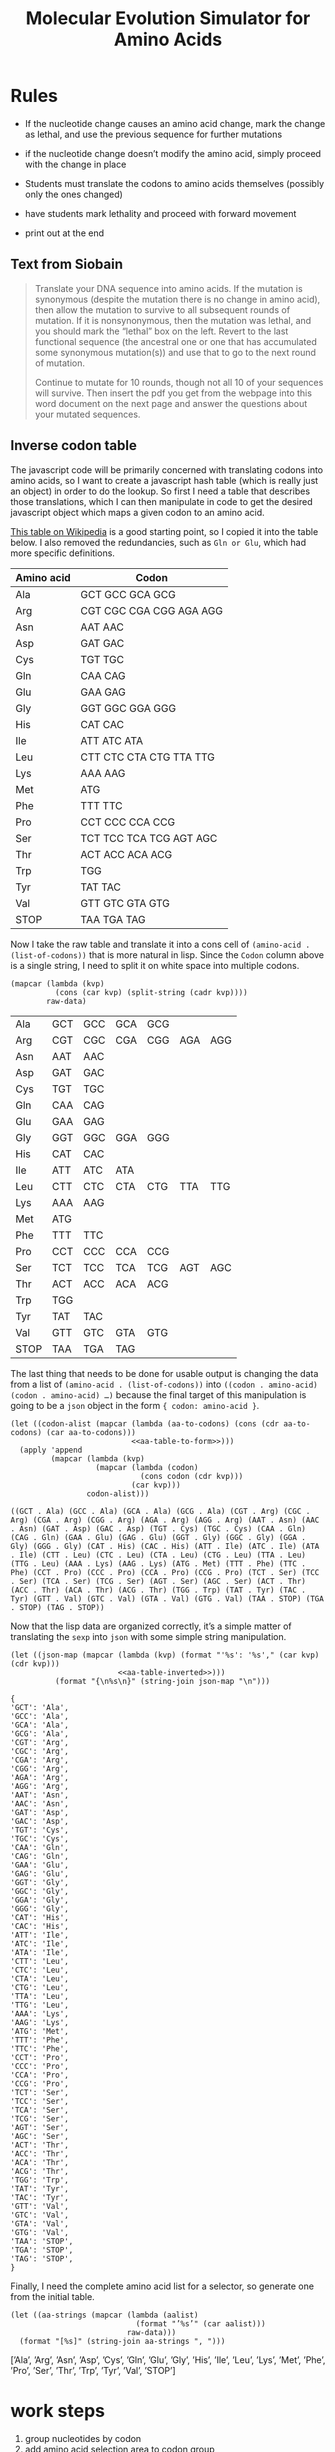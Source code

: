 #+title: Molecular Evolution Simulator for Amino Acids
#+STARTUP: content hideblocks

* Rules
- If the nucleotide change causes an amino acid change, mark the change as lethal, and use the previous sequence for further mutations
- if the nucleotide change doesn’t modify the amino acid, simply proceed with the change in place

- Students must translate the codons to amino acids themselves (possibly only the ones changed)
- have students mark lethality and proceed with forward movement
- print out at the end

** Text from Siobain
#+begin_quote
Translate your DNA sequence into amino acids.  If the mutation is synonymous (despite the mutation there is no change in amino acid), then allow the mutation to survive to all subsequent rounds of mutation.  If it is nonsynonymous, then the mutation was lethal, and you should mark the “lethal” box on the left.  Revert to the last functional sequence (the ancestral one or one that has accumulated some synonymous mutation(s)) and use that to go to the next round of mutation.

Continue to mutate for 10 rounds, though not all 10 of your sequences will survive.  Then insert the pdf you get from the webpage into this word document on the next page and answer the questions about your mutated sequences.
#+end_quote

** Inverse codon table
:PROPERTIES:
:header-args: :noweb yes
:END:

The javascript code will be primarily concerned with translating codons into amino acids, so I want to create a javascript hash table (which is really just an object) in order to do the lookup. So first I need a table that describes those translations, which I can then manipulate in code to get the desired javascript object which maps a given codon to an amino acid.

[[https://en.wikipedia.org/wiki/DNA_and_RNA_codon_tables#Inverse_DNA_codon_table][This table on Wikipedia]] is a good starting point, so I copied it into the table below. I also removed the redundancies, such as =Gln or Glu=, which had more specific definitions.

#+name: amino-acid-to-codon
| Amino acid | Codon                   |
|------------+-------------------------|
| Ala        | GCT GCC GCA GCG         |
| Arg        | CGT CGC CGA CGG AGA AGG |
| Asn        | AAT AAC                 |
| Asp        | GAT GAC                 |
| Cys        | TGT TGC                 |
| Gln        | CAA CAG                 |
| Glu        | GAA GAG                 |
| Gly        | GGT GGC GGA GGG         |
| His        | CAT CAC                 |
| Ile        | ATT ATC ATA             |
| Leu        | CTT CTC CTA CTG TTA TTG |
| Lys        | AAA AAG                 |
| Met        | ATG                     |
| Phe        | TTT TTC                 |
| Pro        | CCT CCC CCA CCG         |
| Ser        | TCT TCC TCA TCG AGT AGC |
| Thr        | ACT ACC ACA ACG         |
| Trp        | TGG                     |
| Tyr        | TAT TAC                 |
| Val        | GTT GTC GTA GTG         |
| STOP       | TAA TGA TAG             |

Now I take the raw table and translate it into a cons cell of ~(amino-acid . (list-of-codons))~ that is more natural in lisp. Since the =Codon= column above is a single string, I need to split it on white space into multiple codons.

#+name: aa-table-to-form
#+begin_src elisp :var raw-data=amino-acid-to-codon
  (mapcar (lambda (kvp)
            (cons (car kvp) (split-string (cadr kvp))))
          raw-data)
#+end_src

#+RESULTS: aa-table-to-form
| Ala  | GCT | GCC | GCA | GCG |     |     |
| Arg  | CGT | CGC | CGA | CGG | AGA | AGG |
| Asn  | AAT | AAC |     |     |     |     |
| Asp  | GAT | GAC |     |     |     |     |
| Cys  | TGT | TGC |     |     |     |     |
| Gln  | CAA | CAG |     |     |     |     |
| Glu  | GAA | GAG |     |     |     |     |
| Gly  | GGT | GGC | GGA | GGG |     |     |
| His  | CAT | CAC |     |     |     |     |
| Ile  | ATT | ATC | ATA |     |     |     |
| Leu  | CTT | CTC | CTA | CTG | TTA | TTG |
| Lys  | AAA | AAG |     |     |     |     |
| Met  | ATG |     |     |     |     |     |
| Phe  | TTT | TTC |     |     |     |     |
| Pro  | CCT | CCC | CCA | CCG |     |     |
| Ser  | TCT | TCC | TCA | TCG | AGT | AGC |
| Thr  | ACT | ACC | ACA | ACG |     |     |
| Trp  | TGG |     |     |     |     |     |
| Tyr  | TAT | TAC |     |     |     |     |
| Val  | GTT | GTC | GTA | GTG |     |     |
| STOP | TAA | TGA | TAG |     |     |     |

The last thing that needs to be done for usable output is changing the data from a list of ~(amino-acid . (list-of-codons))~ into ~((codon . amino-acid) (codon . amino-acid) …)~ because the final target of this manipulation is going to be a =json= object in the form ~{ codon: amino-acid }~.

#+name: aa-table-inverted
#+begin_src elisp :var raw-data=amino-acid-to-codon
  (let ((codon-alist (mapcar (lambda (aa-to-codons) (cons (cdr aa-to-codons) (car aa-to-codons)))
                             <<aa-table-to-form>>)))
    (apply 'append
           (mapcar (lambda (kvp)
                     (mapcar (lambda (codon)
                               (cons codon (cdr kvp)))
                             (car kvp)))
                   codon-alist)))
#+end_src

#+RESULTS: aa-table-inverted
: ((GCT . Ala) (GCC . Ala) (GCA . Ala) (GCG . Ala) (CGT . Arg) (CGC . Arg) (CGA . Arg) (CGG . Arg) (AGA . Arg) (AGG . Arg) (AAT . Asn) (AAC . Asn) (GAT . Asp) (GAC . Asp) (TGT . Cys) (TGC . Cys) (CAA . Gln) (CAG . Gln) (GAA . Glu) (GAG . Glu) (GGT . Gly) (GGC . Gly) (GGA . Gly) (GGG . Gly) (CAT . His) (CAC . His) (ATT . Ile) (ATC . Ile) (ATA . Ile) (CTT . Leu) (CTC . Leu) (CTA . Leu) (CTG . Leu) (TTA . Leu) (TTG . Leu) (AAA . Lys) (AAG . Lys) (ATG . Met) (TTT . Phe) (TTC . Phe) (CCT . Pro) (CCC . Pro) (CCA . Pro) (CCG . Pro) (TCT . Ser) (TCC . Ser) (TCA . Ser) (TCG . Ser) (AGT . Ser) (AGC . Ser) (ACT . Thr) (ACC . Thr) (ACA . Thr) (ACG . Thr) (TGG . Trp) (TAT . Tyr) (TAC . Tyr) (GTT . Val) (GTC . Val) (GTA . Val) (GTG . Val) (TAA . STOP) (TGA . STOP) (TAG . STOP))

Now that the lisp data are organized correctly, it’s a simple matter of translating the =sexp= into =json= with some simple string manipulation.

#+name: tbl-to-json
#+begin_src elisp :var raw-data=amino-acid-to-codon
  (let ((json-map (mapcar (lambda (kvp) (format "'%s': '%s'," (car kvp) (cdr kvp)))
                          <<aa-table-inverted>>)))
            (format "{\n%s\n}" (string-join json-map "\n")))
#+end_src

#+RESULTS: tbl-to-json
#+begin_example
{
'GCT': 'Ala',
'GCC': 'Ala',
'GCA': 'Ala',
'GCG': 'Ala',
'CGT': 'Arg',
'CGC': 'Arg',
'CGA': 'Arg',
'CGG': 'Arg',
'AGA': 'Arg',
'AGG': 'Arg',
'AAT': 'Asn',
'AAC': 'Asn',
'GAT': 'Asp',
'GAC': 'Asp',
'TGT': 'Cys',
'TGC': 'Cys',
'CAA': 'Gln',
'CAG': 'Gln',
'GAA': 'Glu',
'GAG': 'Glu',
'GGT': 'Gly',
'GGC': 'Gly',
'GGA': 'Gly',
'GGG': 'Gly',
'CAT': 'His',
'CAC': 'His',
'ATT': 'Ile',
'ATC': 'Ile',
'ATA': 'Ile',
'CTT': 'Leu',
'CTC': 'Leu',
'CTA': 'Leu',
'CTG': 'Leu',
'TTA': 'Leu',
'TTG': 'Leu',
'AAA': 'Lys',
'AAG': 'Lys',
'ATG': 'Met',
'TTT': 'Phe',
'TTC': 'Phe',
'CCT': 'Pro',
'CCC': 'Pro',
'CCA': 'Pro',
'CCG': 'Pro',
'TCT': 'Ser',
'TCC': 'Ser',
'TCA': 'Ser',
'TCG': 'Ser',
'AGT': 'Ser',
'AGC': 'Ser',
'ACT': 'Thr',
'ACC': 'Thr',
'ACA': 'Thr',
'ACG': 'Thr',
'TGG': 'Trp',
'TAT': 'Tyr',
'TAC': 'Tyr',
'GTT': 'Val',
'GTC': 'Val',
'GTA': 'Val',
'GTG': 'Val',
'TAA': 'STOP',
'TGA': 'STOP',
'TAG': 'STOP',
}
#+end_example

Finally, I need the complete amino acid list for a selector, so generate one from the initial table.

#+name: tbl-to-aa-list
#+begin_src elisp :var raw-data=amino-acid-to-codon :results raw
  (let ((aa-strings (mapcar (lambda (aalist)
                              (format "’%s’" (car aalist)))
                            raw-data)))
    (format "[%s]" (string-join aa-strings ", ")))
#+end_src

#+RESULTS: tbl-to-aa-list
[’Ala’, ’Arg’, ’Asn’, ’Asp’, ’Cys’, ’Gln’, ’Glu’, ’Gly’, ’His’, ’Ile’, ’Leu’, ’Lys’, ’Met’, ’Phe’, ’Pro’, ’Ser’, ’Thr’, ’Trp’, ’Tyr’, ’Val’, ’STOP’]

* work steps
1. group nucleotides by codon
2. add amino acid selection area to codon group
3. fill in the first genome’s amino acids on startup
4. Use existing infrastructure to do codon mutation, but after mutation, need a place to select/display the amino acid from the codon group.
5. Then need to verify student amino acid selection
6. Then have student mark lethality
7. Then clone either current or previous genome to next genome
8. go back to 4

* Misc
** Cartesian product fun in lisp
I don’t know why I did this when I knew I was just going to have to scrape a table anyway, but it was a fun exercise, and I don’t want to throw it away.
#+BEGIN_SRC elisp
  (let* ((builder (lambda (acc depth list)
                    (if (= depth 0)
                        (string-join acc)
                      (mapcar (lambda (e)
                                (funcall builder
                                         (cons e acc) (1- depth) list))
                              list))))
         (codons (flatten-list (funcall builder nil 3 '("A" "C" "T" "G")))))
    (string-join (mapcar (lambda (c) (format "’%s’: ," c))
                         codons)
                 "\n"))
#+END_SRC
